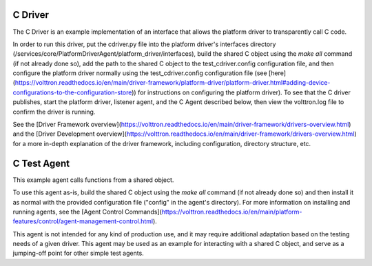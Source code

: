 .. C Driver and C Test Agent:

==========
C Driver
==========

The C Driver is an example implementation of an interface that
allows the platform driver to transparently call C code.

In order to run this driver, put the cdriver.py file into the platform driver's
interfaces directory (/services/core/PlatformDriverAgent/platform_driver/interfaces),
build the shared C object using the `make all` command (if not already done so), 
add the path to the shared C object to the test_cdriver.config configuration file, 
and then configure the platform driver normally using the test_cdriver.config configuration 
file (see [here](https://volttron.readthedocs.io/en/main/driver-framework/platform-driver/platform-driver.html#adding-device-configurations-to-the-configuration-store))
for instructions on configuring the platform driver). To see that the C driver publishes, 
start the platform driver, listener agent, and the C Agent described below, then view 
the volttron.log file to confirm the driver is running.

See the [Driver Framework overview](https://volttron.readthedocs.io/en/main/driver-framework/drivers-overview.html) 
and the [Driver Development overview](https://volttron.readthedocs.io/en/main/driver-framework/drivers-overview.html) 
for a more in-depth explanation of the driver framework, including configuration, 
directory structure, etc.

=====================
C Test Agent
=====================

This example agent calls functions from a shared object.

To use this agent as-is, build the shared C object using the `make all` command 
(if not already done so) and then install it as normal with the provided configuration
file ("config" in the agent's directory). For more information on installing and
running agents, see the [Agent Control Commands](https://volttron.readthedocs.io/en/main/platform-features/control/agent-management-control.html).

This agent is not intended for any kind of production use, and it may require
additional adaptation based on the testing needs of a given driver. This agent
may be used as an example for interacting with a shared C object, and serve
as a jumping-off point for other simple test agents.
